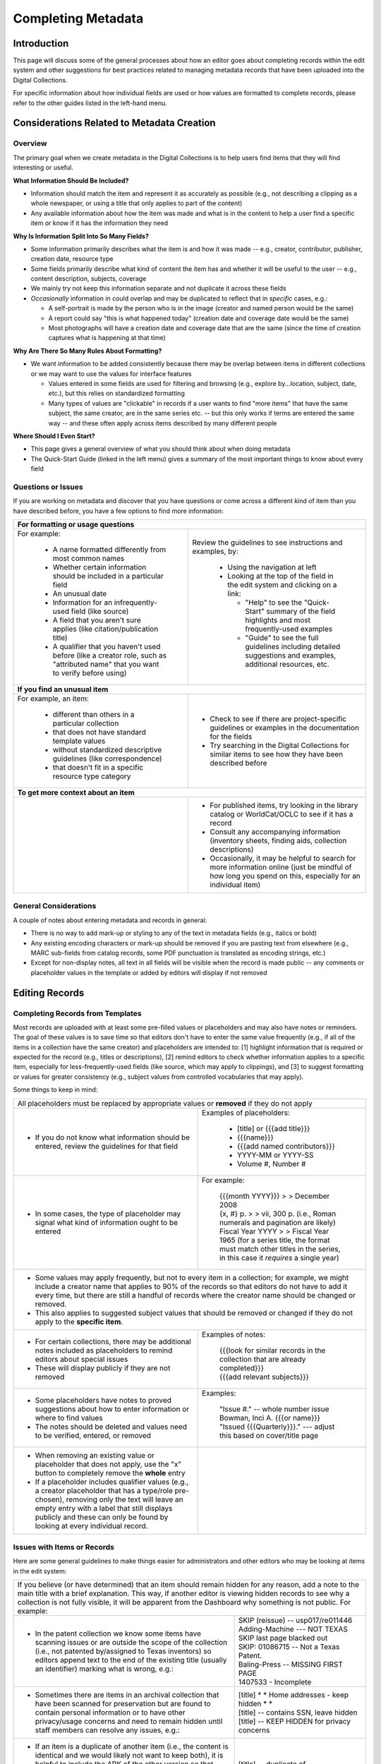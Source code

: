 ###################
Completing Metadata
###################

************
Introduction
************

This page will discuss some of the general processes about how an editor goes about completing records within the edit system and other suggestions for best practices related to managing metadata records that have been uploaded into the Digital Collections.


For specific information about how individual fields are used or how values are formatted to complete records, please refer to the other guides listed in the left-hand menu.



*******************************************
Considerations Related to Metadata Creation
*******************************************


Overview
========

The primary goal when we create metadata in the Digital Collections is to help users find items that they will find interesting or useful. 

**What Information Should Be Included?**

-   Information should match the item and represent it as accurately as possible (e.g., not describing a clipping as a whole newspaper, or using a title that only applies to part of the content)
-   Any available information about how the item was made and what is in the content to help a user find a specific item or know if it has the information they need

**Why Is Information Split Into So Many Fields?**

-   Some information primarily describes what the item is and how it was made -- e.g., creator, contributor, publisher, creation date, resource type
-   Some fields primarily describe what kind of content the item has and whether it will be useful to the user -- e.g., content description, subjects, coverage
-   We mainly try not keep this information separate and not duplicate it across these fields
-   *Occasionally* information in could overlap and may be duplicated to reflect that in *specific* cases, e.g.:

    -   A self-portrait is made by the person who is in the image (creator and named person would be the same)
    -   A report could say "this is what happened today" (creation date and coverage date would be the same)
    -   Most photographs will have a creation date and coverage date that are the same (since the time of creation captures what is happening at that time)
  
**Why Are There So Many Rules About Formatting?**

-   We want information to be added consistently because there may be overlap between items in different collections or we may want to use the values for interface features

    -   Values entered in some fields are used for filtering and browsing (e.g., explore by...location, subject, date, etc.), but this relies on standardized formatting
    -   Many types of values are "clickable" in records if a user wants to find "more items" that have the same subject, the same creator, are in the same series etc. -- 
        but this only works if terms are entered the same way -- and these often apply across items described by many different people

**Where Should I Even Start?**

-   This page gives a general overview of what you should think about when doing metadata
-   The Quick-Start Guide (linked in the left menu) gives a summary of the most important things to know about every field


Questions or Issues
===================

If you are working on metadata and discover that you have questions or come across a different kind of item than you have described before, you have a few options to find more information:

+-----------------------------------------------------------------------------------+----------------------------------------------------+
|**For formatting or usage questions**                                                                                                   |
+-----------------------------------------------------------------------------------+----------------------------------------------------+
|For example:                                                                       |Review the guidelines to see instructions and       |
|                                                                                   |examples, by:                                       |
| - A name formatted differently from most common names                             |                                                    |
| - Whether certain information should be included in a particular field            | - Using the navigation at left                     |
| - An unusual date                                                                 | - Looking at the top of the field in the edit      |
| - Information for an infrequently-used field (like source)                        |   system and clicking on a link:                   |
| - A field that you aren't sure applies (like citation/publication title)          |                                                    |
| - A qualifier that you haven't used before (like a creator role, such as          |   - "Help" to see the "Quick-Start" summary of     |
|   "attributed name" that you want to verify before using)                         |     the field highlights and most frequently-used  |
|                                                                                   |     examples                                       |
|                                                                                   |   - "Guide" to see the full guidelines including   |
|                                                                                   |     detailed suggestions and examples, additional  |
|                                                                                   |     resources, etc.                                |
|                                                                                   |                                                    |
|                                                                                   |.. image:: ../_static/images/help-link.png          |
|                                                                                   |   :alt: Screenshot of help links in field title bar|
+-----------------------------------------------------------------------------------+----------------------------------------------------+
|**If you find an unusual item**                                                                                                         |
+-----------------------------------------------------------------------------------+----------------------------------------------------+
|For example, an item:                                                              | - Check to see if there are project-specific       |
|                                                                                   |   guidelines or examples in the documentation for  |
| - different than others in a particular collection                                |   the fields                                       |
| - that does not have standard template values                                     | - Try searching in the Digital Collections for     |
| - without standardized descriptive guidelines (like correspondence)               |   similar items to see how they have been described|
| - that doesn't fit in a specific resource type category                           |   before                                           |
+-----------------------------------------------------------------------------------+----------------------------------------------------+
|**To get more context about an item**                                                                                                   |
+-----------------------------------------------------------------------------------+----------------------------------------------------+
|                                                                                   | - For published items, try looking in the library  |
|                                                                                   |   catalog or WorldCat/OCLC to see if it has a      |
|                                                                                   |   record                                           |
|                                                                                   | - Consult any accompanying information (inventory  |
|                                                                                   |   sheets, finding aids, collection descriptions)   |
|                                                                                   | - Occasionally, it may be helpful to search for    |
|                                                                                   |   more information online (just be mindful of how  |
|                                                                                   |   long you spend on this, especially for an        |
|                                                                                   |   individual item)                                 |
+-----------------------------------------------------------------------------------+----------------------------------------------------+

General Considerations
======================

A couple of notes about entering metadata and records in general:

* There is no way to add mark-up or styling to any of the text in metadata fields (e.g., italics or bold)
* Any existing encoding characters or mark-up should be removed if you are pasting text from elsewhere (e.g., MARC sub-fields from catalog records, some PDF punctuation is translated as encoding strings, etc.)
* Except for non-display notes, all text in all fields will be visible when the record is made public -- any comments or placeholder values in the template or added by editors will display if not removed



***************
Editing Records
***************



Completing Records from Templates
=================================

Most records are uploaded with at least some pre-filled values or placeholders and may also have notes or reminders.  The goal of these values is to save time so that editors don't have to enter the same value frequently (e.g., if all of the items in a collection have the same creator) and placeholders are intended to: [1] highlight information that is required or expected for the record (e.g., titles or descriptions), [2] remind editors to check whether information applies to a specific item, especially for less-frequently-used fields (like source, which may apply to clippings), and [3] to suggest formatting or values for greater consistency (e.g., subject values from controlled vocabularies that may apply).  



Some things to keep in mind:

+-----------------------------------------------------------------------------------+----------------------------------------------------+
|All placeholders must be replaced by appropriate values or **removed** if they do not apply                                             |
+-----------------------------------------------------------------------------------+----------------------------------------------------+
| - If you do not know what information should be entered, review the guidelines for|Examples of placeholders:                           |
|   that field                                                                      |                                                    |
|                                                                                   | - [title] or {{{add title}}}                       |
|                                                                                   | - {{{name}}}                                       |
|                                                                                   | - {{{add named contributors}}}                     |
|                                                                                   | - YYYY-MM or YYYY-SS                               |
|                                                                                   | - Volume #, Number #                               |
+-----------------------------------------------------------------------------------+----------------------------------------------------+
| - In some cases, the type of placeholder may signal what kind of information ought|For example:                                        |
|   to be entered                                                                   |                                                    |
|                                                                                   | | {{{month YYYY}}} > > December 2008               |
|                                                                                   |                                                    |
|                                                                                   | | {x, #} p.  > > vii, 300 p.  (i.e., Roman numerals|
|                                                                                   |   and pagination are likely)                       |
|                                                                                   |                                                    |
|                                                                                   | | Fiscal Year YYYY > >  Fiscal Year 1965  (for a   |
|                                                                                   |   series title, the format must match other titles |
|                                                                                   |   in the series, in this case it *requires* a      |
|                                                                                   |   single year)                                     |
+-----------------------------------------------------------------------------------+----------------------------------------------------+
| - Some values may apply frequently, but not to every item in a collection; for example, we might include a creator name that applies to|
|   90% of the records so that editors do not have to add it every time, but there are still a handful of records where the creator name |
|   should be changed or removed.                                                                                                        |
| - This also applies to suggested subject values that should be removed or changed if they do not apply to the **specific item**.       |
+-----------------------------------------------------------------------------------+----------------------------------------------------+
| - For certain collections, there may be additional notes included as placeholders |Examples of notes:                                  |
|   to remind editors about special issues                                          |                                                    |
| - These will display publicly if they are not removed                             | | {{{look for similar records in the collection    |
|                                                                                   |   that are already completed}}}                    |
|                                                                                   |                                                    |
|                                                                                   | | {{{add relevant subjects}}}                      |
+-----------------------------------------------------------------------------------+----------------------------------------------------+
| - Some placeholders have notes to proved suggestions about how to enter           |Examples:                                           |
|   information or where to find values                                             |                                                    |
| - The notes should be deleted and values need to be verified, entered, or         | | "Issue #."  -- whole number issue                |
|   removed                                                                         |                                                    |
|                                                                                   | | Bowman, Inci A. {{{or name}}}                    |
|                                                                                   |                                                    |
|                                                                                   | | "Issued {{{Quarterly}}}."  ---  adjust this based|
|                                                                                   |   on cover/title page                              |
+-----------------------------------------------------------------------------------+----------------------------------------------------+
| - When removing an existing value or placeholder that does not apply, use the "x" | .. image:: ../_static/images/x-button.png          |
|   button to completely remove the **whole** entry                                 |   :alt: Screenshot of the add/remove buttons.      |
| - If a placeholder includes qualifier values (e.g., a creator placeholder that has|                                                    |
|   a type/role pre-chosen), removing only the text will leave an empty entry with a|                                                    |
|   label that still displays publicly and these can only be found by looking at    |                                                    |
|   every individual record.                                                        |                                                    |
+-----------------------------------------------------------------------------------+----------------------------------------------------+
	


Issues with Items or Records
============================

Here are some general guidelines to make things easier for administrators and other editors who may be looking at items in the edit system:

+-----------------------------------------------------------------------------------+----------------------------------------------------+
|If you believe (or have determined) that an item should remain hidden for any reason, add a note to the main title with a brief         |
|explanation.  This way, if another editor is viewing hidden records to see why a collection is not fully visible, it will be apparent   |
|from the Dashboard why something is not public.  For example:                                                                           |
+-----------------------------------------------------------------------------------+----------------------------------------------------+
| - In the patent collection we know some items have scanning issues or are outside | | SKIP (reissue) -- usp017/re011446                |
|   the scope of the collection (i.e., not patented by/assigned to Texas inventors) |                                                    |
|   so editors append text to the end of the existing title (usually an identifier) | | Adding-Machine  --- NOT TEXAS                    |
|   marking what is wrong, e.g.:                                                    |                                                    |
|                                                                                   | | SKIP last page blacked out                       |
|                                                                                   |                                                    |
|                                                                                   | | SKIP: 01086715 -- Not a Texas Patent.            |
|                                                                                   |                                                    |
|                                                                                   | | Baling-Press  --  MISSING FIRST PAGE             |
|                                                                                   |                                                    |
|                                                                                   | | 1407533 - Incomplete                             |
+-----------------------------------------------------------------------------------+----------------------------------------------------+
| - Sometimes there are items in an archival collection that have been scanned for  | | [title] * * Home addresses - keep hidden * *     |
|   preservation but are found to contain personal information or to have other     |                                                    |
|   privacy/usage concerns and need to remain hidden until staff members can resolve| | [title] -- contains SSN, leave hidden            |
|   any issues, e.g.:                                                               |                                                    |
|                                                                                   | | [title]	-- KEEP HIDDEN for privacy concerns      |
+-----------------------------------------------------------------------------------+----------------------------------------------------+
| - If an item is a duplicate of another item (i.e., the content is identical and we|[title] -- duplicate of ark:/67531/metapth34017     |
|   would likely not want to keep both), it is helpful to include the ARK of        |                                                    |
|   the other version so that anyone reviewing these records can verify that they   |                                                    |
|   are duplicates or decide whether both versions should be kept, e.g.:            |                                                    |
+-----------------------------------------------------------------------------------+----------------------------------------------------+
|If an item should be deleted (usually because it is a duplicate), it should be clearly marked in the title                              |
+-----------------------------------------------------------------------------------+----------------------------------------------------+
| - Note that only collection managers or administrators should be making this      | | [title] -- DELETE, duplicate of ark:/67531/meta# |
|   determination; records marked to be deleted will be suppressed and **no longer  |                                                    |
|   viewable in the edit system** (i.e., this cannot be undone)                     | | DELETE, duplicate                                |
+-----------------------------------------------------------------------------------+----------------------------------------------------+
|Generally, records that have been made public should not be re-hidden, but there are exceptions (e.g., identification of duplicates,    |
|take-down requests, etc.).                                                                                                              |
+-----------------------------------------------------------------------------------+----------------------------------------------------+
| - In cases where a choice has been made to re-hide a record, a note should be     |Non-Display Notes:                                  |
|   added to provide any additional context and information not included in the     |                                                    |
|   title.                                                                          | | This version contains consent, keep hidden but do|
|                                                                                   |   not remove.                                      |
|                                                                                   |                                                    |
|                                                                                   | | To remain hidden due to personal contact         |
|                                                                                   |   information -- and possible copyright issues     |
+-----------------------------------------------------------------------------------+----------------------------------------------------+


<<<<<<< HEAD
=======


********************************
Related Explanations & Tutorials
********************************

-   This presentation provides an overview of metadata and various features in the edit system as of November 2024: `UNT Libraries Metadata Environment <https://digital.library.unt.edu/ark:/67531/metadc2405132/>`_

>>>>>>> 0bbe6db6c18e14103a5279e908d595980bdf1bff
